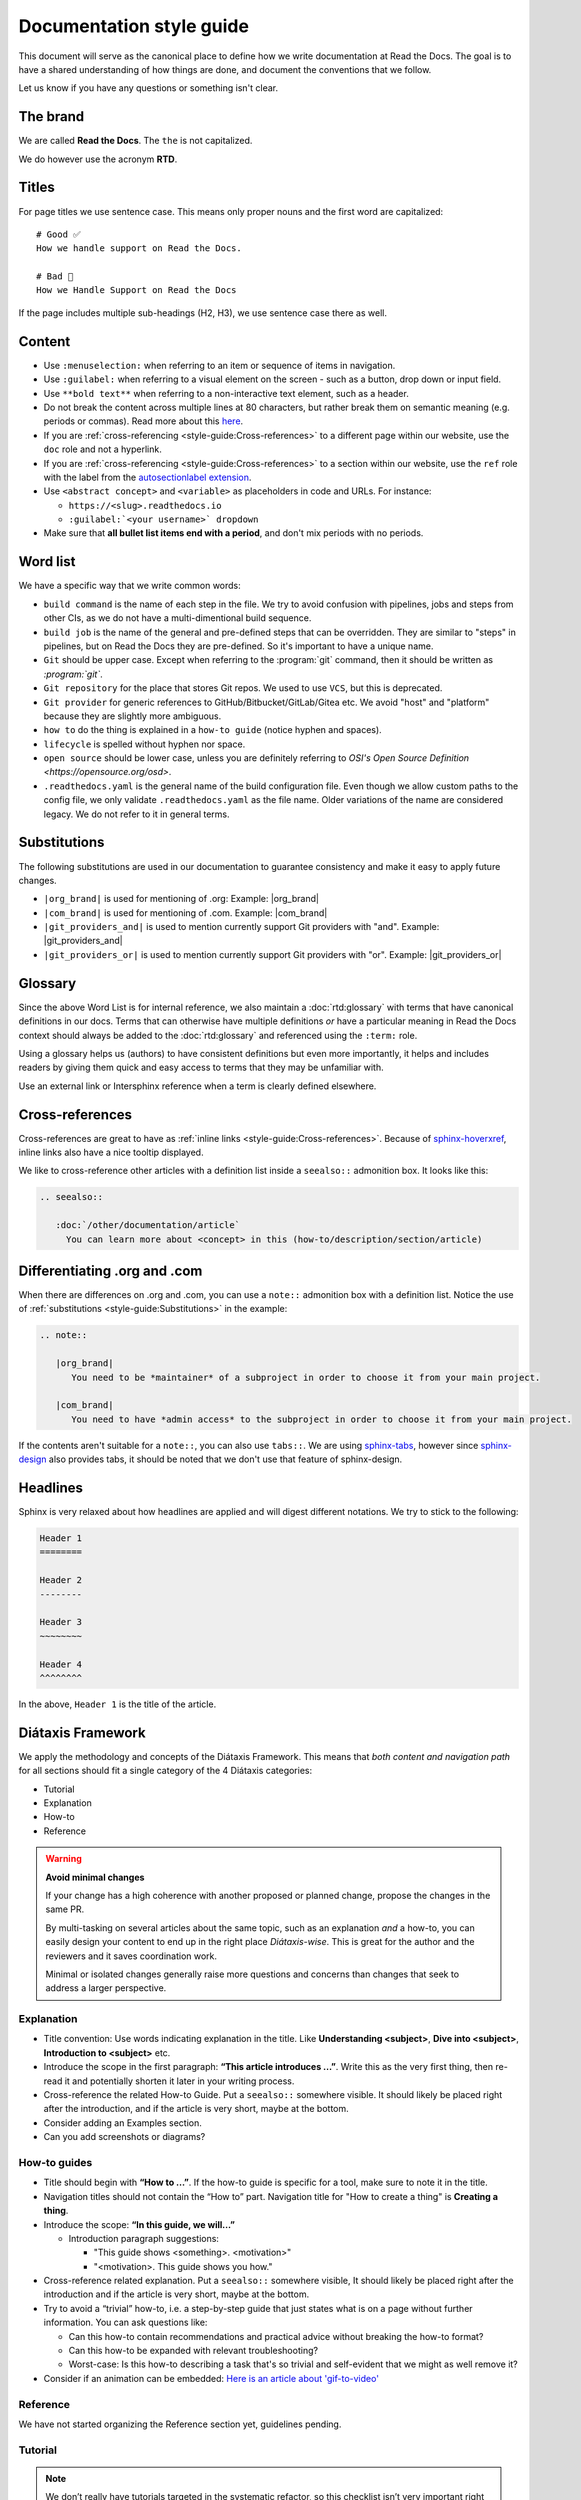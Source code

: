 Documentation style guide
=========================

This document will serve as the canonical place to define how we write documentation at Read the Docs.
The goal is to have a shared understanding of how things are done,
and document the conventions that we follow.

Let us know if you have any questions or something isn't clear.

The brand
---------

We are called **Read the Docs**.
The ``the`` is not capitalized.

We do however use the acronym **RTD**.

Titles
------

For page titles we use sentence case.
This means only proper nouns and the first word are capitalized::

    # Good ✅
    How we handle support on Read the Docs.

    # Bad 🔴
    How we Handle Support on Read the Docs

If the page includes multiple sub-headings (H2, H3),
we use sentence case there as well.

Content
-------

* Use ``:menuselection:`` when referring to an item or sequence of items in navigation.
* Use ``:guilabel:`` when referring to a visual element on the screen - such as a button, drop down or input field.
* Use ``**bold text**`` when referring to a non-interactive text element, such as a header.
* Do not break the content across multiple lines at 80 characters,
  but rather break them on semantic meaning (e.g. periods or commas).
  Read more about this `here <https://rhodesmill.org/brandon/2012/one-sentence-per-line/>`_.
* If you are :ref:`cross-referencing <style-guide:Cross-references>` to a different page within our website,
  use the ``doc`` role and not a hyperlink.
* If you are :ref:`cross-referencing <style-guide:Cross-references>` to a section within our website,
  use the ``ref`` role with the label from the `autosectionlabel extension <http://www.sphinx-doc.org/en/master/usage/extensions/autosectionlabel.html>`__.
* Use ``<abstract concept>`` and ``<variable>`` as placeholders in code and URLs. For instance:

  * ``https://<slug>.readthedocs.io``
  * ``:guilabel:`<your username>` dropdown``
* Make sure that **all bullet list items end with a period**, and don't mix periods with no periods.

Word list
---------

We have a specific way that we write common words:

* ``build command`` is the name of each step in the file.
  We try to avoid confusion with pipelines, jobs and steps from other CIs,
  as we do not have a multi-dimentional build sequence.
* ``build job`` is the name of the general and pre-defined steps that can be overridden.
  They are similar to "steps" in pipelines,
  but on Read the Docs they are pre-defined.
  So it's important to have a unique name.
* ``Git`` should be upper case. Except when referring to the :program:`git` command, then it should be written as `:program:\`git\``.
* ``Git repository`` for the place that stores Git repos. We used to use ``VCS``, but this is deprecated.
* ``Git provider`` for generic references to GitHub/Bitbucket/GitLab/Gitea etc.
  We avoid "host" and "platform" because they are slightly more ambiguous.
* ``how to`` do the thing is explained in a ``how-to guide`` (notice hyphen and spaces).
* ``lifecycle`` is spelled without hyphen nor space.
* ``open source`` should be lower case, unless you are definitely referring to `OSI's Open Source Definition <https://opensource.org/osd>`.
* ``.readthedocs.yaml`` is the general name of the build configuration file.
  Even though we allow custom paths to the config file,
  we only validate ``.readthedocs.yaml`` as the file name.
  Older variations of the name are considered legacy.
  We do not refer to it in general terms.

Substitutions
-------------

The following substitutions are used in our documentation to guarantee consistency and make it easy to apply future changes.

* ``|org_brand|`` is used for mentioning of .org: Example: |org_brand|
* ``|com_brand|`` is used for mentioning of .com. Example: |com_brand|
* ``|git_providers_and|`` is used to mention currently support Git providers with "and". Example: |git_providers_and|
* ``|git_providers_or|`` is used to mention currently support Git providers with "or". Example: |git_providers_or|

Glossary
--------

Since the above Word List is for internal reference,
we also maintain a :doc:`rtd:glossary` with terms that have canonical definitions in our docs.
Terms that can otherwise have multiple definitions
*or* have a particular meaning in Read the Docs context
should always be added to the :doc:`rtd:glossary` and referenced using the ``:term:`` role.

Using a glossary helps us (authors) to have consistent definitions
but even more importantly,
it helps and includes readers by giving them quick and easy access to terms that they may be unfamiliar with.

Use an external link or Intersphinx reference when a term is clearly defined elsewhere.

Cross-references
----------------

Cross-references are great to have as :ref:`inline links <style-guide:Cross-references>`.
Because of sphinx-hoverxref_,
inline links also have a nice tooltip displayed.

We like to cross-reference other articles with a definition list inside a ``seealso::`` admonition box.
It looks like this:

.. code-block:: rst

   .. seealso::

      :doc:`/other/documentation/article`
        You can learn more about <concept> in this (how-to/description/section/article)

.. _sphinx-hoverxref: https://sphinx-hoverxref.readthedocs.io/


Differentiating .org and .com
-----------------------------

When there are differences on .org and .com,
you can use a ``note::`` admonition box with a definition list.
Notice the use of :ref:`substitutions <style-guide:Substitutions>` in the example:

.. code-block:: rst

   .. note::

      |org_brand|
         You need to be *maintainer* of a subproject in order to choose it from your main project.

      |com_brand|
         You need to have *admin access* to the subproject in order to choose it from your main project.

If the contents aren't suitable for a ``note::``, you can also use ``tabs::``.
We are using `sphinx-tabs`_,
however since `sphinx-design`_ also provides tabs,
it should be noted that we don't use that feature of sphinx-design.

.. _sphinx-tabs: https://github.com/executablebooks/sphinx-tabs/
.. _sphinx-design: https://github.com/executablebooks/sphinx-design/


Headlines
---------

Sphinx is very relaxed about how headlines are applied and will digest different notations.
We try to stick to the following:

.. code-block:: rst

   Header 1
   ========

   Header 2
   --------

   Header 3
   ~~~~~~~~

   Header 4
   ^^^^^^^^

In the above, ``Header 1`` is the title of the article.

Diátaxis Framework
------------------

We apply the methodology and concepts of the Diátaxis Framework.
This means that *both content and navigation path* for all sections should fit a single category of the 4 Diátaxis categories:

* Tutorial
* Explanation
* How-to
* Reference

.. seealso::

   `https://diataxis.fr/ <https://diataxis.fr/>`__
     The official website of Diátaxis is the main resource.
     It's best to check this out before guessing what the 4 categories mean.

.. warning:: **Avoid minimal changes**

   If your change has a high coherence with another proposed or planned change,
   propose the changes in the same PR.

   By multi-tasking on several articles about the same topic,
   such as an explanation *and* a how-to,
   you can easily design your content to end up in the right place *Diátaxis-wise*.
   This is great for the author and the reviewers
   and it saves coordination work.

   Minimal or isolated changes generally raise more questions and concerns
   than changes that seek to address a larger perspective.

Explanation
~~~~~~~~~~~

* Title convention: Use words indicating explanation in the title.
  Like **Understanding <subject>**, **Dive into <subject>**, **Introduction to <subject>** etc.
* Introduce the scope in the first paragraph: **“This article introduces ...”**.
  Write this as the very first thing,
  then re-read it and potentially shorten it later in your writing process.
* Cross-reference the related How-to Guide.
  Put a ``seealso::`` somewhere visible.
  It should likely be placed right after the introduction,
  and if the article is very short, maybe at the bottom.
* Consider adding an Examples section.
* Can you add screenshots or diagrams?

How-to guides
~~~~~~~~~~~~~

* Title should begin with **“How to ...”**.
  If the how-to guide is specific for a tool, make sure to note it in the title.
* Navigation titles should not contain the “How to” part.
  Navigation title for "How to create a thing" is **Creating a thing**.
* Introduce the scope: **“In this guide, we will…”**

  * Introduction paragraph suggestions:

    * "This guide shows <something>. <motivation>"
    * "<motivation>. This guide shows you how."

* Cross-reference related explanation.
  Put a ``seealso::`` somewhere visible,
  It should likely be placed right after the introduction
  and if the article is very short, maybe at the bottom.
* Try to avoid a “trivial” how-to,
  i.e. a step-by-step guide that just states what is on a page without further information.
  You can ask questions like:

  * Can this how-to contain recommendations and practical advice without breaking the how-to format?
  * Can this how-to be expanded with relevant troubleshooting?
  * Worst-case:
    Is this how-to describing a task that's so trivial and self-evident
    that we might as well remove it?

* Consider if an animation can be embedded:
  `Here is an article about 'gif-to-video' <https://www.smashingmagazine.com/2018/11/gif-to-video/#replace-animated-gifs-with-video-in-the-browser>`__

Reference
~~~~~~~~~

We have not started organizing the Reference section yet,
guidelines pending.

Tutorial
~~~~~~~~

.. note:: We don’t really have tutorials targeted in the systematic refactor, so this checklist isn’t very important right now.

* "Getting started with <subject>" is likely a good start!
* Cross-reference related explanation and how-to.
* Try not to explain things too much, and instead link to the explanation content.
* **Refactor other resources** so you can use references instead of disturbing the flow of the tutorial.
